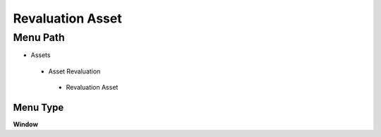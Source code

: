 
.. _functional-guide/menu/revaluationasset:

=================
Revaluation Asset
=================


Menu Path
=========


* Assets

 * Asset Revaluation

  * Revaluation Asset

Menu Type
---------
\ **Window**\ 


.. seealso::
    :ref:`functional-guidewindow-revaluationasset`
